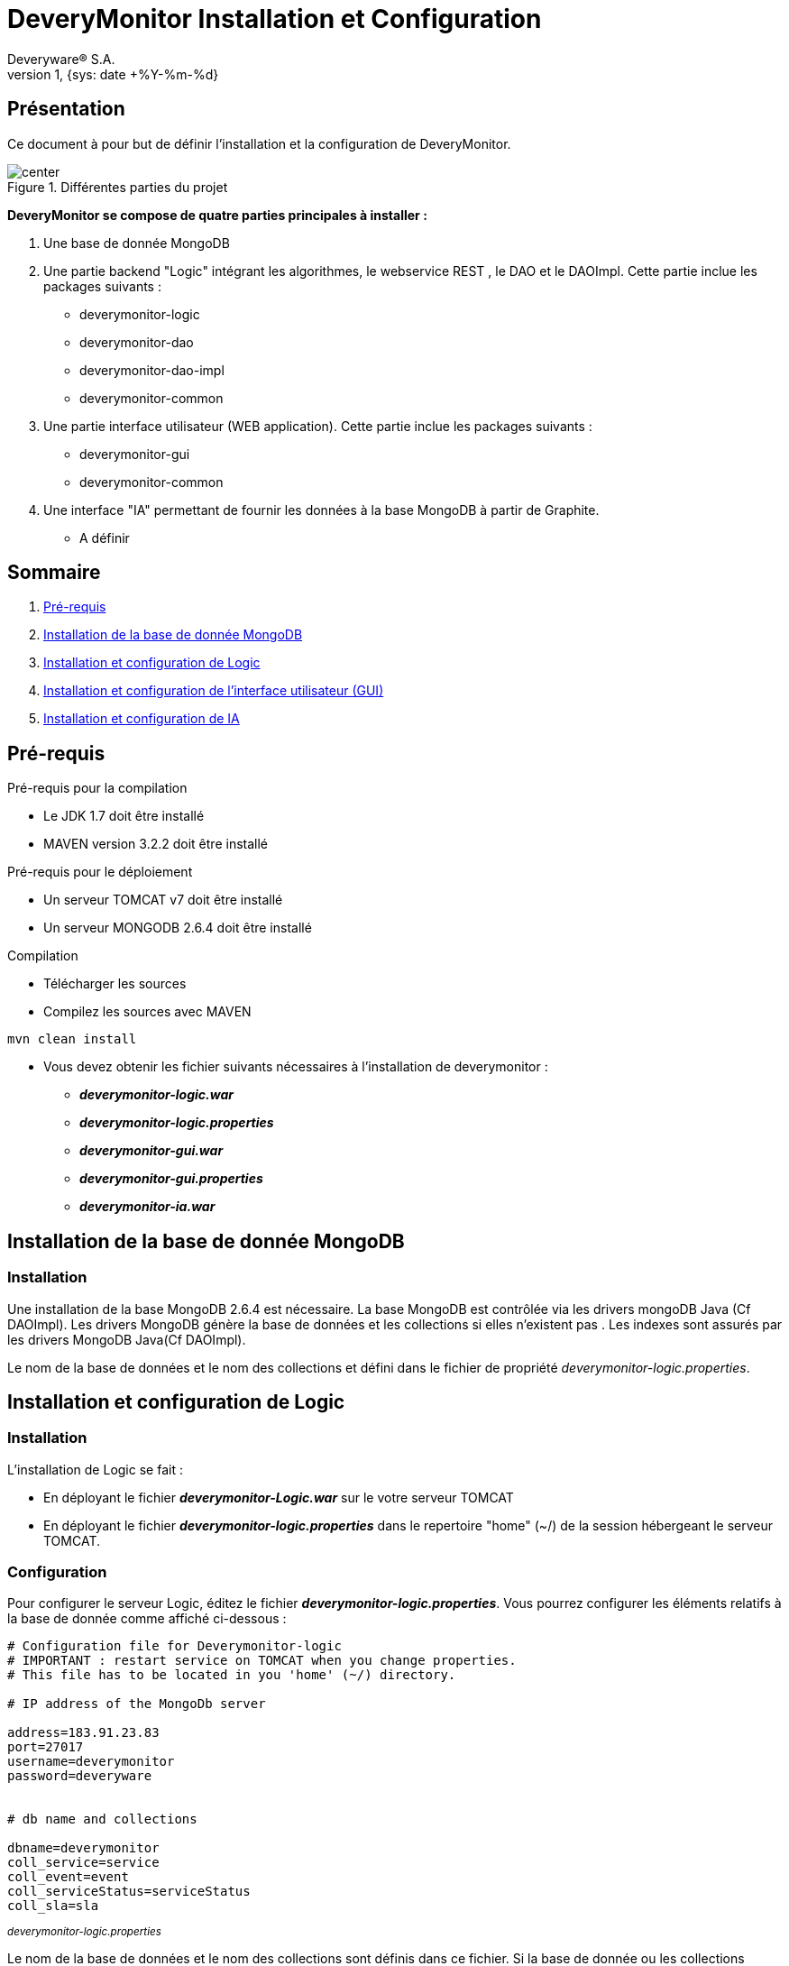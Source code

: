 // -*- adoc -*-
DeveryMonitor Installation et Configuration
===========================================
:lang: fr
:author: Deveryware® S.A.
:date: {sys: date +%Y-%m}
:copyright: Deveryware S.A.©
:localdate: {sys: date +%Y-%m-%d}
:backend: html
:max-width: 1280px
:imagesdir: images
:iconsdir: images/icons
:stylesdir: stylesheets
:stylesheet: {sys: echo $PROJETS}/documents/templates/stylesheets/dwdoc.css
:revnumber: 1
:revdate: {sys: date +%Y-%m-%d}

== Présentation
Ce document à pour but de définir l'installation et la configuration de DeveryMonitor.

.Différentes parties du projet
image::deverymonitorparts.png["center"]
*DeveryMonitor se compose de quatre parties principales à installer :* 

. Une base de donnée MongoDB
. Une partie backend "Logic" intégrant les algorithmes, le webservice REST , le DAO et le DAOImpl. Cette partie inclue les packages suivants :
* deverymonitor-logic
* deverymonitor-dao
* deverymonitor-dao-impl
* deverymonitor-common
. Une partie interface utilisateur (WEB application). Cette partie inclue les packages suivants :
* deverymonitor-gui
* deverymonitor-common
. Une interface "IA" permettant de fournir les données à la base MongoDB à partir de Graphite.
* A définir





== Sommaire

. <<anchor-1,Pré-requis>> 
. <<anchor-2,Installation de la base de donnée MongoDB>> 
. <<anchor-3,Installation et configuration de Logic>> 
. <<anchor-4,Installation et configuration de l'interface utilisateur (GUI)>> 
. <<anchor-5,Installation et configuration de IA>> 


[[anchor-1]]
== Pré-requis 
.Pré-requis pour la compilation
****
* Le JDK 1.7 doit être installé
* MAVEN version 3.2.2 doit être installé 
****
.Pré-requis pour le déploiement
****
* Un serveur TOMCAT v7 doit être installé 
* Un serveur MONGODB 2.6.4 doit être installé 
****
.Compilation 
****
* Télécharger les sources
* Compilez les sources avec MAVEN
----
mvn clean install
----
* Vous devez obtenir les fichier suivants nécessaires à l'installation de deverymonitor :

- *_deverymonitor-logic.war_*
- *_deverymonitor-logic.properties_*
- *_deverymonitor-gui.war_*
- *_deverymonitor-gui.properties_*
- *_deverymonitor-ia.war_*

****


[[anchor-2]]
== Installation de la base de donnée MongoDB
=== Installation

// Pas besoin d'installation
Une installation de la base MongoDB 2.6.4 est nécessaire.
La base MongoDB est contrôlée via les drivers mongoDB Java (Cf DAOImpl). Les drivers MongoDB génère la base de données et les collections si elles n'existent pas .
Les indexes sont assurés par les drivers MongoDB Java(Cf DAOImpl).

Le nom de la base de données et le nom des collections et défini dans le fichier de propriété _deverymonitor-logic.properties_.

[[anchor-3]]
== Installation et configuration de Logic
=== Installation
L'installation de Logic se fait :

- En déployant le fichier *_deverymonitor-Logic.war_* sur le votre serveur TOMCAT
- En déployant le fichier *_deverymonitor-logic.properties_* dans le repertoire "home" (~/) de la session hébergeant le serveur TOMCAT.

=== Configuration
Pour configurer le serveur Logic, éditez le fichier *_deverymonitor-logic.properties_*. Vous pourrez configurer les éléments relatifs à la base de donnée comme affiché ci-dessous :

[source,php]
----
# Configuration file for Deverymonitor-logic
# IMPORTANT : restart service on TOMCAT when you change properties.
# This file has to be located in you 'home' (~/) directory.

# IP address of the MongoDb server

address=183.91.23.83
port=27017
username=deverymonitor
password=deveryware


# db name and collections

dbname=deverymonitor
coll_service=service
coll_event=event
coll_serviceStatus=serviceStatus
coll_sla=sla
----
^_deverymonitor-logic.properties_^

Le nom de la base de données et le nom des collections sont définis dans ce fichier. 
Si la base de donnée ou les collections n'existent pas, elles seront créées par les drivers Java de MongoDB (Cf Dao-Impl) à partir des informations contenues dans ce fichier.

NOTE: Vous devrez redémarrer TOMCAT pour chaque modification de configuration


[[anchor-4]]
== Installation et configuration de l'interface utilisateur (GUI)
=== Installation
L'installation du GUI se fait :

- En déployant le fichier *_deverymonitor-gui.war_* sur le votre serveur TOMCAT
- En déployant le fichier *_deverymonitor-gui.properties_* dans le répertoire "home" (~/) de la session hébergeant le serveur TOMCAT.

=== Configuration
Pour configurer le GUI, éditez le fichier *_deverymonitor-gui.properties_*. Vous pourrez configurer les éléments relatifs aux Web-services REST comme affiché ci-dessous :


[source, php]
----

# Configuration file for Deverymonitor-gui = connexion to Rest Service.
# IMPORTANT : restart service on TOMCAT when you change properties.
# This file has to be located in you 'home' (~/) directory.

# IP address of the Rest service

RestService.URL=183.91.23.83:8080

# name of the Rest service 

RestService.Name=/deverymonitor-logic-0.4-SNAPSHOT

# rest service relative path, those parameters no need to be changed if the path Rest serviced (logic) does not change.

GetServices.path=/logic/device/services
GetServicesStatus.path=/logic/device/serviceStatus
GetSla.path=/logic/device/requestSla
SaveEvent.path=/logic/device/saveEvent
DeleteEvent.path=/logic/device/deleteEvent
----
^_deverymonitor-gui.properties_^

Le nom de REST service à configurer dans le *_deverymonitor-gui.properties_* correspond au nom  du service deverymonitor-logic du déploiement correspondant.

NOTE: Vous devrez redémarrer TOMCAT pour chaque modification de configuration

[[anchor-5]]
== Installation et configuration de IA
=== Installation
Au niveau du développement de deveryMonitor

=== Configuration
En cours...
